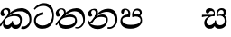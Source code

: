 SplineFontDB: 3.0
FontName: Experiment2-Sinhala
FullName: Experiment2-Sinhala
FamilyName: Experiment2-Sinhala
Weight: Regular
Copyright: Copyright (c) 2015, Pathum Egodawatta
UComments: "2015-9-29: Created with FontForge (http://fontforge.org)"
Version: 0.001
ItalicAngle: 0
UnderlinePosition: -204
UnderlineWidth: 102
Ascent: 1536
Descent: 512
InvalidEm: 0
LayerCount: 4
Layer: 0 0 "Back" 1
Layer: 1 0 "Fore" 0
Layer: 2 0 "Back 3" 1
Layer: 3 0 "s1" 1
PreferredKerning: 4
XUID: [1021 779 -1439063335 14876943]
FSType: 0
OS2Version: 0
OS2_WeightWidthSlopeOnly: 0
OS2_UseTypoMetrics: 1
CreationTime: 1443542790
ModificationTime: 1458437556
PfmFamily: 17
TTFWeight: 400
TTFWidth: 5
LineGap: 250
VLineGap: 0
OS2TypoAscent: 1800
OS2TypoAOffset: 0
OS2TypoDescent: -512
OS2TypoDOffset: 0
OS2TypoLinegap: 250
OS2WinAscent: 1800
OS2WinAOffset: 0
OS2WinDescent: 100
OS2WinDOffset: 0
HheadAscent: 1595
HheadAOffset: 0
HheadDescent: -56
HheadDOffset: 0
OS2CapHeight: 0
OS2XHeight: 0
OS2Vendor: 'PfEd'
Lookup: 260 1 0 "'abvm' Above Base Mark in Thaana lookup 0" { "'abvm' Above Base Mark in Thaana lookup 0-1"  } ['abvm' ('thaa' <'dflt' > ) ]
MarkAttachClasses: 1
DEI: 91125
LangName: 1033
Encoding: Custom
Compacted: 1
UnicodeInterp: none
NameList: sinhala
DisplaySize: -96
AntiAlias: 1
FitToEm: 1
WinInfo: 0 8 2
BeginPrivate: 0
EndPrivate
Grid
-2048 1694 m 0
 4096 1694 l 1024
-2048 104 m 0
 4096 104 l 1024
-2048 133.120117188 m 0
 4096 133.120117188 l 1024
-2048 -40.9599609375 m 4
 4096 -40.9599609375 l 1028
-2048 980.9921875 m 0
 4096 980.9921875 l 1024
-2048 1104.89648438 m 0
 4096 1104.89648438 l 1024
-2048 1495.04003906 m 0
 4096 1495.04003906 l 1024
-2048 241.6640625 m 0
 4096 241.6640625 l 1024
-2048 934.297851562 m 0
 4096 934.297851562 l 1024
-2048 1411.48144531 m 0
 4096 1411.48144531 l 1024
EndSplineSet
AnchorClass2: "thn_ubufibi" "'abvm' Above Base Mark in Thaana lookup 0-1" 
BeginChars: 65591 9

StartChar: si_Tta
Encoding: 34 3495 0
GlifName: si_T_ta
Width: 1299
VWidth: 6
Flags: HMW
LayerCount: 4
Back
SplineSet
661 798 m 1
 511.845646209 766.826523847 250.873748861 657.733476412 250.873748861 383.955942351 c 0
 250.873748861 262.381519677 336.907423089 155.843871247 509.22476337 155.843871247 c 0
 909.460373971 155.843871247 1051.62229554 563.975566948 1051.62229554 881.533660598 c 0
 1051.62229554 1089.292174 980.753285582 1302.36192214 732.892548136 1302.36192214 c 0
 516.474047532 1302.36192214 373.240448184 1185.5734131 232 1018 c 1
 152 1096 l 1
 259.927808146 1233.4794699 472.699159768 1415.66275318 764.963357336 1415.66275318 c 0
 1105.74892523 1415.66275318 1222.36536381 1139.15350495 1222.36536381 854.879834845 c 0
 1222.36536381 366.673941937 984.272728827 -45.9741823118 483.947651077 -45.9741823118 c 0
 187.731690064 -45.9741823118 72 138.11446608 72 350 c 0
 72 650.168945312 328.47265625 863.678710938 653 900 c 1
 661 798 l 1
EndSplineSet
Fore
SplineSet
623.017578125 761 m 5
 422.602539062 741.718317985 160.114257812 633.267971921 193.73046875 383.956054688 c 4
 208.657226562 262.381835938 380.227539062 135.84375 552.544921875 135.84375 c 4
 974.993436322 135.84375 1164.23824079 484.975585938 1123.08300781 802.533203125 c 4
 1095.88983695 1010.29199219 902.980831122 1255.36230469 638.75390625 1255.36230469 c 4
 403.984614923 1255.36230469 257.901212928 1191.45362514 127.004882812 1038 c 5
 77.427734375 1096 l 5
 168.475585938 1233.47949219 368.877929688 1415.66308594 661.141601562 1415.66308594 c 4
 1021.7309872 1415.66308594 1176.55767323 1139.80109092 1207.39941406 854.879882812 c 4
 1259.73036075 366.673828125 1073.82621516 -45.974609375 549.592773438 -45.974609375 c 4
 253.376953125 -45.974609375 115.041992187 138.114257812 89.025390625 350 c 4
 52.1689453125 650.168945312 282.42578125 863.678710938 602.494140625 900 c 5
 623.017578125 761 l 5
EndSplineSet
Layer: 2
Layer: 3
EndChar

StartChar: si_Pa
Encoding: 46 3508 1
GlifName: si_P_a
Width: 1396
VWidth: -24
Flags: HMW
LayerCount: 4
Back
SplineSet
552.453125 768 m 5
 627.915039062 679 l 17
 398.75390625 704.465820312 226.19140625 576.940429688 224.505859375 430 c 0
 222.37109375 243.907226562 419.41015625 155.779296875 629.940429688 156 c 0
 921.56640625 156.305664062 1164.92476614 228.519741574 1191.59570312 468.56640625 c 0
 1213.74414062 667.909179688 1018.81738281 747 775.068359375 677 c 1
 868.001953125 780 l 1
 1026.75 821.989257812 1340.48339844 785.182617188 1303.04492188 430.392578125 c 0
 1272.09511304 137.093146787 949.329101562 -42.341796875 590.84375 -42.341796875 c 0
 213.336914062 -42.341796875 68.6259765625 120.940429688 67.7255859375 326 c 0
 66.80078125 536.677734375 218.646484375 755.22265625 552.453125 768 c 5
884.91796875 721 m 1
 775.068359375 677 l 1
 755.299804688 940.750976562 918.889648438 1106 1129.49609375 1106 c 0
 1261.37988281 1106 1342.90527344 1027.25390625 1345.43652344 917.850585938 c 0
 1348.67138695 778.036340392 1261.51269531 710.952148438 1146.52441406 648 c 1
 1096.9140625 723 l 1
 1164.96972656 741.270507812 1205.24414062 821.334960938 1205.24414062 885.930664062 c 0
 1205.24414062 946.999023438 1172.34960938 1005 1095.56054688 1005 c 0
 979.896484375 1005 860.311523438 879.17578125 884.91796875 721 c 1
525.994140625 746 m 5
 554.717773438 754.965820312 589.489257812 809.7578125 589.489257812 864.615234375 c 0
 589.489257812 940.749023438 485.810546875 980.920898438 412.17578125 939 c 0
 291.930664062 795 l 0
 239.567382812 789.477539062 176.3515625 836.3359375 176.3515625 899.37109375 c 0
 176.3515625 1043.65820312 315.274414062 1106 426.49609375 1106 c 0
 564.346679688 1106 688.194335938 1016.6796875 688.194335938 888.385742188 c 0
 688.194335938 795.520507812 654.913085938 734.751953125 627.375976562 679 c 1
 525.994140625 746 l 5
EndSplineSet
Fore
SplineSet
458.154296875 768 m 1
 551.911132812 619 l 21
 319.623046875 644.465820312 114.124023438 586.940429688 132.936523438 420 c 0
 153.907226562 233.904296875 397.841796875 175.6640625 608.330078125 176 c 0
 799.918945312 176.305664062 1169.32226562 208.51953125 1167.74609375 438.56640625 c 0
 1166.38183594 637.801757812 933.236328125 697 698.08203125 627 c 5
 772.23046875 780 l 1
 925.822265625 821.989257812 1244.07519531 785.182617188 1250.19921875 430.392578125 c 0
 1255.26171875 137.092773438 954.528320312 -42.341796875 596.04296875 -42.341796875 c 0
 218.536132812 -42.341796875 53.7763671875 120.940429688 27.6982421875 326 c 0
 0.9052734375 536.677734375 125.916992188 755.22265625 458.154296875 768 c 1
800.07421875 691 m 1
 698.08203125 627 l 5
 645.9296875 890.750976562 773.08984375 1106 993.696289062 1106 c 4
 1125.58007812 1106 1216.77441406 1027.25390625 1232.73828125 917.850585938 c 0
 1253.140625 778.036132812 1174.21875 710.952148438 1066.95996094 648 c 1
 1029.36914062 713 l 1
 1095.18066406 731.270507812 1141.76367188 761.334960938 1126.46582031 885.930664062 c 0
 1118.96679688 946.999023438 1058.95117188 1005 952.162109375 1005 c 0
 806.498046875 1005 756.045898438 849.17578125 800.07421875 691 c 1
434.396484375 746 m 1
 462.01953125 754.965820312 480.063476562 809.7578125 473.328125 864.615234375 c 0
 463.979492188 940.749023438 416.7734375 1050.92089844 264.602539062 1039 c 0
 194.317382812 795 l 0
 142.631835938 789.477539062 73.662109375 836.3359375 65.9228515625 899.37109375 c 0
 48.2060546875 1043.65820312 179.474609375 1106 290.696289062 1106 c 0
 428.546875 1106 563.361328125 1016.6796875 579.114257812 888.385742188 c 0
 590.516601562 795.520507812 572.063476562 674.751953125 551.372070312 619 c 5
 434.396484375 746 l 1
EndSplineSet
Layer: 2
Layer: 3
EndChar

StartChar: si_Va
Encoding: 55 3520 2
GlifName: si_V_a
Width: 2048
VWidth: 6
Flags: HM
LayerCount: 4
Back
SplineSet
550.912109375 612.3515625 m 5
 585.727539062 729.087890625 l 5
 585.727539062 729.087890625 528.383789062 856.064453125 321.536132812 856.064453125 c 4
 309.248046875 784.383789062 l 5
 206.84765625 786.431640625 l 5
 192.51171875 806.912109375 184.3203125 819.200195312 184.3203125 851.967773438 c 4
 184.3203125 929.4921875 256.005859375 969.009765625 389.120117188 966.65625 c 4
 526.370117188 964.23046875 692.223632812 884.736328125 688.127929688 712.704101562 c 4
 667.6484375 563.200195312 l 5
 550.912109375 612.3515625 l 5
667.6484375 563.200195312 m 5
 663.551757812 563.200195312 192.51171875 495.616210938 192.51171875 309.248046875 c 5
 196.608398438 186.368164062 321.540039062 124.349609375 561.15234375 122.879882812 c 4
 894.975585938 120.83203125 1019.90429688 438.272460938 1019.90429688 688.127929688 c 5
 1019.90429688 1036.28808594 899.072265625 1249.28027344 569.34375 1263.61621094 c 5
 399.360351562 1255.42382812 106.49609375 1142.78417969 100.3515625 1142.78417969 c 5
 67.583984375 1222.65625 l 4
 139.263671875 1290.24023438 395.265625 1389.42382812 571.391601562 1388.54394531 c 4
 980.9921875 1386.49609375 1187.83984375 1101.82421875 1187.83984375 677.887695312 c 4
 1187.83984375 251.904296875 974.84765625 -40.9599609375 573.440429688 -40.9599609375 c 4
 268.288085938 -40.9599609375 49.15234375 40.9599609375 49.15234375 278.528320312 c 4
 49.15234375 471.040039062 192.51171875 526.3359375 235.51953125 557.055664062 c 5
 550.912109375 616.448242188 l 5
 667.6484375 563.200195312 l 5
EndSplineSet
Fore
Layer: 2
Layer: 3
EndChar

StartChar: space
Encoding: 0 32 3
GlifName: space
Width: 420
VWidth: 0
Flags: HW
LayerCount: 4
Back
Fore
Layer: 2
Layer: 3
EndChar

StartChar: si_Ra
Encoding: 53 3515 4
GlifName: si_R_a
Width: 1180
VWidth: 30
Flags: HMW
LayerCount: 4
Back
Fore
Layer: 2
Layer: 3
EndChar

StartChar: si_Sa
Encoding: 58 3523 5
Width: 1592
VWidth: -24
Flags: HW
LayerCount: 4
Back
SplineSet
91.6943359375 707 m 1
 246.046875 740.989257812 636 777 824.463867188 769 c 1
 820.682617188 680 l 1
 606.682617188 678 l 0
 263 682 68.681640625 562 68.681640625 562 c 5
 91.6943359375 707 l 1
616.453125 705 m 1
 693.915039062 679 l 17
 583.114257812 667.467773438 338.217773438 505.838867188 345.879882812 314 c 0
 349.548828125 222.137695312 406.492292812 154.933226817 503.940429688 155 c 0
 620.743155519 155.080035289 752.892578125 231.115234375 808.802734375 403.287109375 c 1
 889.736328125 411 l 1
 872.337890625 244.7265625 945.913085938 156.08984375 1083.94042969 156 c 0
 1257.74611702 155.886867672 1374.24316406 277.321289062 1385.59570312 438.56640625 c 0
 1403.12848572 687.592247021 1202.81738281 756 959.068359375 676 c 1
 1042.00195312 784 l 1
 1220.75 835.989257812 1548.078125 793.694335938 1497.04492188 400.392578125 c 0
 1458.95435301 106.83687768 1273.32910156 -42.341796875 1024.84375 -42.341796875 c 0
 804.486328125 -42.341796875 750.69140625 73.716796875 771.934570312 221 c 1
 810 180.120117188 l 1
 761.408203125 52.6220703125 637.519192422 -68.2309971255 436.661132812 -40.77734375 c 0
 258.352402999 -16.4057747344 203.263160819 113.042045804 202.314000028 239.999996038 c 0
 200.483482006 484.846620724 419.037109375 668.068359375 616.453125 705 c 1
1062.91796875 725 m 1
 959.068359375 676 l 1
 939.299804688 969.750976562 1112.88964844 1106 1303.49609375 1106 c 0
 1439.37988281 1106 1527.07421875 1027.2578125 1529.43652344 907.850585938 c 0
 1532.40039062 758.030273438 1395.51269531 694.952148438 1340.52441406 662 c 1
 1250.9140625 717 l 1
 1368.96972656 755.270507812 1390.57894715 841.204901471 1389.24414062 895.930664062 c 0
 1388.24511719 936.889648438 1363.34960938 1002 1273.56054688 1002 c 0
 1133.82910156 1002 1058.21972656 872.846679688 1062.91796875 725 c 1
699.994140625 732 m 1
 728.717773438 750.965820312 780.489257812 809.7578125 780.489257812 874.615234375 c 0
 780.489257812 920.764648438 756.598441497 964.78513764 679 966.063476562 c 0
 644.053727566 966.639173437 606.17578125 939 606.17578125 939 c 0
 495.930664062 825 l 0
 433.567382812 819.477539062 370.3515625 856.3359375 370.3515625 919.37109375 c 0
 370.3515625 1043.65820312 509.274414062 1106 620.49609375 1106 c 0
 778.346679688 1106 879.194335938 1016.6796875 879.194335938 888.385742188 c 0
 879.194335938 795.520507812 848.913085938 733.751953125 821.375976562 679 c 1
 699.994140625 732 l 1
EndSplineSet
Fore
SplineSet
44.8857421875 760 m 5
 731.270507812 760 l 1
 737.189453125 680 l 1
 523.434570312 678 l 0
 205.545702138 679.931034483 39.6767578125 622 39.6767578125 622 c 5
 44.8857421875 760 l 5
529.889648438 705 m 1
 610.543945312 679 l 17
 501.159179688 667.467773438 274.880859375 515.838867188 307.325195312 314 c 0
 322.092773438 222.130859375 387.46875 154.93359375 484.909179688 155 c 0
 601.702148438 155.080078125 770.83203125 261.115234375 775.6015625 433.287109375 c 1
 835.587890625 441 l 1
 838.60546875 274.7265625 926.748046875 156.08984375 1064.78613281 156 c 0
 1238.60546875 155.88671875 1340.19238281 277.321289062 1331.74609375 438.56640625 c 0
 1318.703125 687.591796875 1109.9921875 756 876.06640625 676 c 1
 949.422851562 754 l 1
 1121.78710938 805.989257812 1450.625 793.694335938 1447.8828125 400.392578125 c 0
 1445.83691406 106.836914062 1278.52832031 -42.341796875 1030.04296875 -42.341796875 c 0
 809.685546875 -42.341796875 741.639648438 73.716796875 744.798828125 221 c 1
 787.883789062 180.120117188 l 1
 754.947265625 52.6220703125 645.896484375 -68.2314453125 441.66796875 -40.77734375 c 0
 260.3671875 -16.40625 189.383789062 113.041992188 172.845703125 240 c 0
 140.952148438 484.846679688 337.008789062 668.068359375 529.889648438 705 c 1
945.126953125 715 m 1
 876.06640625 676 l 1
 820.229492188 969.750976562 977.08984375 1106 1167.69628906 1106 c 0
 1303.58007812 1106 1400.94238281 1027.2578125 1417.96679688 907.850585938 c 0
 1439.32617188 758.030273438 1310.18359375 694.952148438 1259.24121094 662 c 1
 1162.87792969 717 l 1
 1276.234375 755.270507812 1277.29199219 841.205078125 1269.23730469 895.930664062 c 0
 1263.20996094 936.889648438 1230.31933594 1002 1140.53027344 1002 c 0
 1000.79882812 1002 922.275390625 862.846679688 945.126953125 715 c 1
650.116210938 732 m 1
 676.510742188 750.965820312 721.063476562 809.7578125 713.099609375 874.615234375 c 0
 707.43359375 920.764648438 638.137695312 964.78515625 560.381835938 966.063476562 c 0
 525.365234375 966.639648438 490.880859375 939 490.880859375 939 c 0
 394.633789062 825 l 0
 332.948242188 819.477539062 265.20703125 856.3359375 257.466796875 919.37109375 c 0
 242.206054688 1043.65820312 373.474609375 1106 484.696289062 1106 c 0
 642.546875 1106 754.361328125 1016.6796875 770.114257812 888.385742188 c 0
 781.516601562 795.520507812 758.819335938 733.751953125 738.004882812 679 c 1
 650.116210938 732 l 1
EndSplineSet
Layer: 2
Layer: 3
EndChar

StartChar: si_Ka
Encoding: 21 3482 6
Width: 1837
VWidth: -24
Flags: HW
LayerCount: 4
Back
SplineSet
29.5888671875 191 m 5
 165.017578125 381.1875 386.92578125 617.2578125 660 845 c 4
 799.831054688 961.618164062 1060.72330318 1109.78277284 1340 1111.68217988 c 4
 1745.35631955 1114.43907531 1811.8791387 773.64794958 1755.11816406 455.20703125 c 4
 1700.74772782 150.177532437 1477.91601562 -113.000976562 1197.49902344 -23.0009765625 c 5
 1216.66992188 62 l 4
 1456.70898438 12 1557.65625 200.15625 1600.96679688 392 c 4
 1657.00968384 635.777229973 1557.26023978 949.164109869 1206 938.041992188 c 4
 884.402357128 928.101016244 642 706 642 706 c 5
 450.272460938 581.521484375 409.819335938 514.484375 263.569335938 336 c 5
 92.7724609375 140 l 5
 29.5888671875 191 l 5
382 482 m 5
 314.024414062 420.822265625 259.749023438 150.423828125 406.828125 153 c 4
 521 155 640.57421875 248.791015625 692.787109375 385.287109375 c 5
 777.736328125 395 l 5
 762.607421875 238.807617188 821.071289062 162.916015625 913.831054688 162.916015625 c 4
 1011.65722656 162.916015625 1136.82910156 240.587890625 1162.91210938 422 c 4
 1187.84375 595.40234375 1072.42693718 674.744082631 943.000004765 684.795498087 c 4
 763.569798204 698.73021413 564.969658701 628.623179057 425.93359375 531 c 5
 493.795898438 612 l 5
 515.753669652 647.13920357 666.964441589 784.542511676 957.999992961 785.780592385 c 4
 1166.65124987 786.668205925 1332.5859375 668.216796875 1298.328125 410 c 4
 1266.1484375 167.444335938 1117.62402344 -52.4404296875 823.623046875 -52.3330078125 c 4
 662.964983501 -52.2746466421 640.702699707 97.7714993132 678.719726562 200 c 5
 735 214.138671875 l 5
 702.634765625 142.169921875 599.819335938 -50.7841796875 373.275390625 -50.7841796875 c 4
 193.512695312 -50.7841796875 155.7890625 125.25390625 205.076171875 255.95703125 c 4
 229.065429688 319.57421875 304.956054688 429.064453125 340.400390625 470 c 4
 382 482 l 5
447 654 m 5
 516.7890625 711.862304688 597 780 597.802734375 906 c 28
 598 967 541.577148438 1030.27148438 430.173828125 998.771484375 c 4
 375.277460764 983.249186054 318.140625 919.627929688 315.915039062 867 c 5
 360.196289062 719.888671875 l 4
 327.758789062 672.698242188 252.44140625 654.228515625 212 664.51953125 c 4
 162.665039062 677.07421875 126.126953125 733.798828125 126.126953125 811.888671875 c 4
 126.126953125 944.076171875 271.09375 1094.96386719 468.858398438 1108.36816406 c 4
 650.004882812 1120.64648438 715 1009 708.831054688 918 c 4
 699.567886669 781.356174027 624.84375 756.60546875 581.904296875 695 c 4
 447 654 l 5
EndSplineSet
Fore
SplineSet
-28.951171875 151 m 1
 95.1984138163 371.1875 349.432447955 657.2578125 556.247070312 845 c 0
 683.046469592 960.105964575 924.458658252 1109.83173403 1203.50292969 1111.68261719 c 0
 1619.13114973 1114.43945312 1777.44886186 813.648441566 1779.22558594 495.20703125 c 0
 1780.99585386 177.92275572 1525.49305342 -136.474485217 1200.32324219 -43.0009765625 c 1
 1229.05761719 92 l 0
 1499.62282532 43.3513513514 1667.27890634 274.334499727 1672.83496094 452 c 0
 1682.03280904 746.118831368 1480.90893874 949.624833608 1090.82324219 938.041992188 c 0
 770.446289062 928.529017282 555.314453125 716 555.314453125 716 c 1
 378.870117188 588.157200169 326.6484375 519.308277027 202.313476562 336 c 1
 41.7216796875 90 l 1
 -28.951171875 151 l 1
312.6953125 483 m 1
 252.231445312 421.822265625 231.279298236 150.423734739 408.041992188 153 c 0
 522.015625 154.661132812 640.026367188 248.791015625 675.479492188 385.287109375 c 1
 729.236328125 395 l 1
 733.28515625 238.807617188 796.85069527 163.322814729 903.827148438 162.916015625 c 0
 974.571289063 162.64699705 1145.06024797 182.010942387 1142.32519531 432 c 0
 1140.57128906 592.310394499 1013.21738147 654.933481925 882.6015625 664.795898438 c 0
 698.054974861 678.73046875 470.050311821 629.623046875 340.612304688 532 c 1
 418.651367188 612 l 1
 437.549218231 616.635218019 637.579370603 794.833609843 862.0625 795.780273438 c 4
 1110.01987854 796.750481454 1241.14526112 703.711159961 1239.21386719 460 c 0
 1237.28515812 217.444335938 1146.57692679 -52.3922999625 910.048828125 -52.3330078125 c 0
 676.306784836 -52.2744140625 617.115793977 97.771484375 654.163085938 200 c 1
 708.70703125 214.138671875 l 1
 688.752311415 142.169921875 621.646045477 -50.7841796875 429.510742188 -50.7841796875 c 0
 206.087140721 -50.7841796875 139.865396895 123.108884613 173.6484375 255.95703125 c 0
 189.826171875 319.57421875 242.150390625 430.064453125 272.569335938 471 c 0
 312.6953125 483 l 1
394.243164062 674 m 1
 456.927734375 731.862304688 481.616300915 780.045751083 466.559570312 906 c 0
 460.095703125 960.072265625 406.466796939 1035.92980227 318.797851562 1035.97851562 c 0
 244.982421875 1036.01953125 189.249023438 972.845703125 194.549804688 907 c 1
 271.8046875 719.888671875 l 0
 245.162109375 672.698242188 172.112173231 654.2279829 130.407226562 664.51953125 c 0
 79.53125 677.07421875 30.161151529 734.01757902 26.439453125 811.888671875 c 0
 20.06640625 945.235351562 126.760853119 1094.05184578 321.540039062 1118.36816406 c 0
 499.024414062 1140.52539062 563.903481144 1058.94808564 577.51953125 988 c 0
 598.00390625 881.263671875 537.033203125 796.60546875 501.657226562 735 c 0
 394.243164062 674 l 1
EndSplineSet
Layer: 2
SplineSet
19.5888671875 201 m 5
 155.017578125 391.1875 383.160028533 628.200021948 665 845 c 4
 860 995 1054.41503906 1108.15039062 1315.99414062 1105.37207031 c 4
 1757.0859375 1100.6875 1865.52832031 744.865234375 1812.11816406 445.20703125 c 4
 1737.19656864 24.8586886554 1477.91601562 -58.0009765625 1297.49902344 -58.0009765625 c 4
 1198.95898438 -58.0009765625 1159.26855469 -33 1159.26855469 -33 c 5
 1219.13769531 60 l 5
 1219.13769531 60 1239.59667969 45 1306.66992188 45 c 4
 1466.70898438 45 1577.6877357 159.627027397 1627.96679688 344 c 4
 1708.72949219 640.15625 1575.55078125 951.07421875 1225.52832031 951.07421875 c 4
 919.673828125 951.07421875 642 676 642 676 c 5
 450.272460938 551.521484375 409.819335938 514.484375 263.569335938 336 c 5
 92.7724609375 140 l 5
 19.5888671875 201 l 5
360 450 m 5
 320 414 294.669921875 350.982421875 294.669921875 301.555664062 c 4
 294.669921875 208.732421875 331.317723165 150.96819539 416.828125 153 c 4
 501 155 620.57421875 198.791015625 682.787109375 385.287109375 c 5
 777.736328125 385 l 4
 776.28515625 370.017578125 775.602539062 356.029296875 775.602539062 342.970703125 c 4
 775.602539062 188.352539062 859.790039062 162.916015625 913.831054688 162.916015625 c 4
 1011.65722656 162.916015625 1154.91210938 262.72265625 1154.91210938 426 c 4
 1154.91210938 596.620032623 1000.80175781 672.568359375 849.5546875 672.568359375 c 4
 726.768554688 672.568359375 627.190429688 648.62890625 510.93359375 587 c 5
 531.795898438 638 l 6
 549.534179688 666.38671875 708.046875 779.364257812 930.221679688 777.087890625 c 4
 1085.3984375 775.498046875 1298.328125 681.498046875 1298.328125 430 c 4
 1298.328125 185.319335938 1157.62403419 -52.4406036865 863.623046875 -52.3330078125 c 4
 710.389649063 -52.2769288125 670.779296875 56.1708984375 670.779296875 136.487304688 c 4
 670.779296875 150.987304688 673.375 185.627929688 678.719726562 200 c 5
 735 214.138671875 l 5
 702.634765625 142.169921875 629.819335938 -50.7841796875 403.275390625 -50.7841796875 c 4
 223.512695312 -50.7841796875 155.7890625 125.25390625 205.076171875 255.95703125 c 4
 229.065429688 319.57421875 282.956054688 399.064453125 318.400390625 440 c 4
 360 450 l 5
429 647 m 5
 498.788835705 704.862661183 580.176757812 815.475585938 575.802734375 896 c 4
 572.444335938 957.833007812 516.20703125 1003.92578125 430.173828125 992.771484375 c 4
 356.359375 983.202148438 318.140625 919.627929688 315.915039062 867 c 5
 360.196289062 719.888671875 l 4
 327.758789062 672.698242188 248.44140625 654.228515625 208 664.51953125 c 4
 158.665039062 677.07421875 126.126953125 733.798828125 126.126953125 811.888671875 c 4
 126.126953125 944.076171875 232.2890625 1087.80859375 408.858398438 1112.36816406 c 4
 578.90625 1136.02050781 697.293945312 1060.21972656 698.831054688 938 c 4
 700.915688052 772.245159188 534.84375 706.60546875 491.904296875 645 c 4
 429 647 l 5
EndSplineSet
Layer: 3
EndChar

StartChar: si_Ta
Encoding: 40 3501 7
Width: 1849
VWidth: -24
Flags: HW
LayerCount: 4
Back
SplineSet
360 432 m 1
 278.33751593 231.342132919 414.661429883 147.207927555 645.999994585 148.918720853 c 0
 873.926173393 150.604278898 1162.45393111 263.871294004 1166.91210938 496 c 0
 1168.95898438 602.561523438 1115.27148438 679.575195312 945 684.795898438 c 0
 761.427197025 690.424434006 569.82421875 608.623046875 427.93359375 511 c 1
 505.795898438 609 l 5
 527.75390625 644.139648438 678.964304509 774.619043147 970 775.780273438 c 0
 1151.1171875 776.502929688 1303.11405736 700.133169509 1300.328125 470 c 0
 1296.79696849 178.307261948 1006.83300781 -53.0673828125 585.623046875 -52.3330078125 c 0
 372.274414062 -51.9609375 225.152439607 51.8433403095 227.076171875 205.95703125 c 0
 228.456054688 316.501953125 307.247070312 376.202148438 308.400390625 380 c 0
 360 432 l 1
41.5888671875 191 m 1
 177.017578125 381.1875 398.92578125 617.2578125 672 845 c 0
 811.831054688 961.618164062 1072.72363281 1109.78320312 1352 1111.68261719 c 0
 1757.35644531 1114.43945312 1803.87890625 773.6484375 1747.11816406 455.20703125 c 0
 1692.74804688 150.177734375 1419.91601562 -113.000976562 1139.49902344 -23.0009765625 c 1
 1158.66992188 62 l 0
 1398.70898438 12 1549.65625 200.15625 1592.96679688 392 c 0
 1649.00976562 635.77734375 1569.25976562 949.1640625 1218 938.041992188 c 0
 896.40234375 928.100585938 654 708 654 708 c 1
 512.272460938 583.521484375 421.819335938 514.484375 275.569335938 336 c 1
 104.772460938 140 l 1
 41.5888671875 191 l 1
459 654 m 1
 528.7890625 711.862304688 609 780 609.802734375 906 c 24
 610 967 553.577148438 1030.27148438 442.173828125 998.771484375 c 0
 387.27734375 983.249023438 330.140625 919.627929688 327.915039062 867 c 1
 372.196289062 719.888671875 l 0
 339.758789062 672.698242188 264.44140625 654.228515625 224 664.51953125 c 0
 174.665039062 677.07421875 138.126953125 733.798828125 138.126953125 811.888671875 c 0
 138.126953125 944.076171875 283.09375 1094.96386719 480.858398438 1108.36816406 c 0
 662.004882812 1120.64648438 727 1009 720.831054688 918 c 0
 711.568359375 781.356445312 636.84375 756.60546875 593.904296875 695 c 0
 459 654 l 1
EndSplineSet
Fore
SplineSet
306.95703125 432 m 1
 249.932617188 231.341796875 396.489257812 147.962890625 627.71484375 148.918945312 c 0
 1035.43457031 150.604492188 1153.30175781 318.87109375 1136.01074219 496 c 0
 1125.61035156 602.547851562 1013.74121094 639.575195312 862.829101562 644.795898438 c 0
 678.497070312 651.172851562 457.55078125 588.623046875 327.646484375 491 c 1
 431.020507812 609 l 1
 448.663085938 644.139648438 637.37890625 786.619140625 873.272460938 787.780273438 c 0
 1054.28027344 788.670898438 1217.1484375 700.1328125 1242.61914062 470 c 0
 1274.90332031 178.307617188 1013.34863281 -53.0673828125 592.048828125 -52.3330078125 c 0
 378.654296875 -51.9609375 218.787109375 51.84375 201.788085938 205.95703125 c 0
 189.594726562 316.501953125 261.055664062 376.202148438 261.7421875 380 c 0
 306.95703125 432 l 1
18.13671875 191 m 1
 130.213867188 381.1875 323.135742188 617.2578125 568.247070312 845 c 0
 693.758789062 961.618164062 936.458984375 1109.78320312 1215.50292969 1111.68261719 c 0
 1620.52050781 1114.43945312 1708.88671875 773.6484375 1691.22558594 455.20703125 c 0
 1674.30859375 150.177734375 1433.79101562 -113.000976562 1142.32324219 -23.0009765625 c 1
 1153.51269531 42 l 0
 1399.69140625 -8 1573.85253906 210.15625 1593.60742188 402 c 0
 1619.71875 645.77734375 1452.71679688 949.1640625 1102.82324219 938.041992188 c 0
 782.446289062 928.100585938 567.068359375 708 567.068359375 708 c 1
 440.625 583.521484375 358.6484375 514.484375 234.313476562 336 c 1
 87.5830078125 140 l 1
 18.13671875 191 l 1
378.69921875 654 m 1
 441.383789062 711.862304688 523.228515625 780 508.559570312 906 c 24
 501.267578125 967 422.1640625 1070.27148438 314.62890625 1038.77148438 c 0
 261.637695312 1023.24902344 203.541015625 949.627929688 207.77734375 897 c 1
 283.8046875 719.888671875 l 0
 257.162109375 672.698242188 184.112304688 654.228515625 142.407226562 664.51953125 c 0
 91.53125 677.07421875 48.02734375 733.798828125 38.439453125 811.888671875 c 0
 22.208984375 944.076171875 148.649414062 1094.96386719 344.767578125 1108.36816406 c 0
 524.407226562 1120.64648438 603.110351562 1009 608.115234375 918 c 0
 615.629882812 781.356445312 543.944335938 756.60546875 508.569335938 695 c 0
 378.69921875 654 l 1
EndSplineSet
Layer: 2
Layer: 3
EndChar

StartChar: si_Na
Encoding: 44 3505 8
Width: 1837
VWidth: -24
Flags: HW
LayerCount: 4
Back
SplineSet
132.588867188 391 m 1
 200.530273438 249.60546875 403.442028711 606.703756336 620 807.156514668 c 1
 633.964579414 820.082561425 649.779733689 811.138049382 663 825 c 0
 802.831054688 971.618164062 1063.72363281 1105.78320312 1343 1107.68261719 c 0
 1748.35644531 1110.43945312 1795.87890625 773.6484375 1739.11816406 455.20703125 c 0
 1684.74804688 150.177734375 1420.91601562 -113.000976562 1140.49902344 -23.0009765625 c 1
 1159.66992188 62 l 0
 1399.70898438 12 1540.90234375 200.328125 1584.96679688 392 c 0
 1641.00976562 635.77734375 1560.26855469 944.900390625 1209 934.041992188 c 0
 887.40234375 924.100585938 655 706 655 706 c 1
 456 506 293.38671875 185.655273438 156 281.6640625 c 5
 106.533203125 293.11328125 106.241210938 363.737304688 132.588867188 391 c 1
128 442 m 1
 134.117854027 197.647129319 399.483694055 159.299222006 577.999993616 162.031767063 c 0
 820.862631445 165.749260101 1090.52685633 287.66999211 1094.91210938 516 c 0
 1096.95870125 622.561316773 1033.27140025 679.575079501 913 684.795898438 c 0
 729.507090737 692.600833872 557.824288713 588.623046875 415.93359375 491 c 1
 493.795898438 572 l 1
 515.75390625 607.139648438 646.96484375 774.475585938 938 775.780273438 c 0
 1099.1175829 776.50255077 1221.21284485 690.131386448 1218.328125 480 c 0
 1214.46105181 198.311138392 874.832856537 -53.0676794741 523.623046875 -52.3330078125 c 0
 310.274547293 -51.88671875 116.871721985 44.7630452616 55.076171875 275.95703125 c 0
 35.2320213876 350.199403744 46.400390625 430 46.400390625 430 c 0
 128 442 l 1
490 671 m 1
 535.132555645 724.324084712 587.063003429 826.746013071 587.802734375 906 c 0
 588.372070312 966.998046875 541.577148439 1030.27148437 430.173828125 998.771484375 c 0
 375.277460764 983.249186054 318.140625 919.627929688 315.915039062 867 c 1
 360.196289062 719.888671875 l 0
 327.758789062 672.698242188 252.441297913 654.228089892 212 664.51953125 c 0
 162.665039062 677.07421875 126.126953125 733.798828125 126.126953125 811.888671875 c 0
 126.126953125 954.076171875 270.680708594 1104.35137497 468.858398438 1108.36816406 c 0
 644.907622382 1111.9364396 707.22265625 998.505859375 690.831054688 898 c 0
 670.768471259 774.985346365 608.571863656 751.080314602 571.904296875 695 c 0
 490 671 l 1
EndSplineSet
Fore
SplineSet
84.580078125 391 m 1
 169.8828125 249.60546875 328.948242188 606.704101562 520.893554688 807.15625 c 1
 533.271484375 820.083007812 550.184570312 811.137695312 561.703125 825 c 0
 683.53125 971.618164062 897.950195312 1105.78320312 1176.99414062 1107.68261719 c 0
 1582.01171875 1110.43945312 1710.88671875 773.6484375 1693.22558594 455.20703125 c 0
 1676.30859375 150.177734375 1414.79101562 -113.000976562 1123.32324219 -23.0009765625 c 5
 1152.05761719 62 l 0
 1398.23535156 12 1546.3046875 200.328125 1566.83496094 392 c 0
 1592.94628906 635.77734375 1444.24902344 944.900390625 1094.31445312 934.041992188 c 0
 773.9375 924.100585938 538.314453125 706 538.314453125 706 c 1
 363.87109375 506 280.590820312 185.655273438 121.416015625 281.6640625 c 1
 70.54296875 293.11328125 61.580078125 363.737304688 84.580078125 391 c 1
73.7294921875 442 m 1
 112.305664062 177.647460938 340.811523438 157.052734375 560.560546875 142.032226562 c 0
 755.28515625 128.72265625 1096.43261719 220.669921875 1067.87011719 489 c 0
 1056.52636719 595.567382812 954.741210938 639.575195312 793.829101562 644.795898438 c 0
 609.533203125 650.775390625 485.55078125 588.623046875 355.646484375 491 c 1
 403.563476562 552 l 1
 421.206054688 587.139648438 570.71875 783.887695312 861.518554688 785.780273438 c 0
 972.546875 786.502929688 1145.33105469 729.497070312 1154.48046875 520 c 0
 1167.65527344 218.311523438 921.348632812 -53.0673828125 570.048828125 -52.3330078125 c 0
 356.645507812 -51.88671875 131.375976562 44.7626953125 41.193359375 275.95703125 c 0
 12.2333984375 350.19921875 13.603515625 430 13.603515625 430 c 0
 73.7294921875 442 l 1
407.611328125 671 m 1
 446.196289062 724.32421875 475.551757812 826.74609375 466.559570312 906 c 0
 459.639648438 966.998046875 401.392578125 1060.27148438 293.856445312 1028.77148438 c 0
 240.866210938 1013.24902344 200.313476562 959.627929688 209.4609375 867 c 1
 271.8046875 719.888671875 l 0
 245.162109375 672.698242188 172.112304688 654.228515625 130.407226562 664.51953125 c 0
 79.53125 677.07421875 36.02734375 733.798828125 26.439453125 811.888671875 c 0
 8.9814453125 954.076171875 175.318359375 1102.75878906 372.767578125 1108.36816406 c 0
 498.37890625 1111.93652344 577.254882812 1058.50585938 593.203125 958 c 0
 612.96875 833.440429688 516.350585938 751.080078125 486.569335938 695 c 0
 407.611328125 671 l 1
EndSplineSet
Layer: 2
Layer: 3
EndChar
EndChars
EndSplineFont
